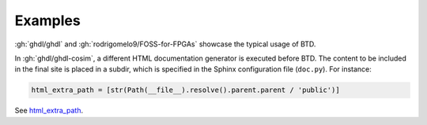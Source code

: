 .. program:: btd

.. _btd:examples:

Examples
########

:gh:`ghdl/ghdl` and :gh:`rodrigomelo9/FOSS-for-FPGAs` showcase the typical usage of BTD.

In :gh:`ghdl/ghdl-cosim`, a different HTML documentation generator is executed before BTD. The content to be included
in the final site is placed in a subdir, which is specified in the Sphinx configuration file (``doc.py``). For instance:

.. code-block::

    html_extra_path = [str(Path(__file__).resolve().parent.parent / 'public')]

See `html_extra_path <https://www.sphinx-doc.org/en/master/usage/configuration.html#confval-html_extra_path>`_.

